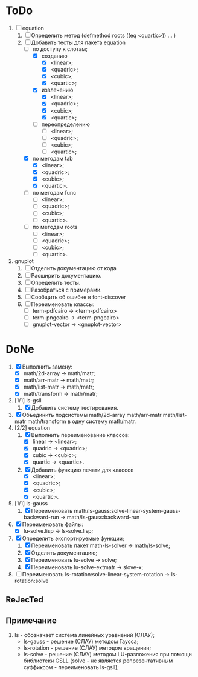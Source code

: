 * ToDo
1) [-] equation
   1. [-] Определить метод (defmethod roots ((eq <quartic>)) ... )
   2. [-] Добавить тесты для пакета equation
      - [-] по доступу к слотам;
        - [X] созданию
          - [X]  <linear>;
          - [X]  <quadric>;
          - [X]  <cubic>;
          - [X]  <quartic>;
        - [X] извлечению
          - [X]  <linear>;
          - [X]  <quadric>;
          - [X]  <cubic>;
          - [X]  <quartic>;
        - [ ] переопределению
          - [ ]  <linear>;
          - [ ]  <quadric>;
          - [ ]  <cubic>;
          - [ ]  <quartic>;
      - [X] по методам tab
        - [X]  <linear>;
        - [X]  <quadric>;
        - [X]  <cubic>;
        - [X]  <quartic>.
      - [ ] по методам func
        - [ ]  <linear>;
        - [ ]  <quadric>;
        - [ ]  <cubic>;
        - [ ]  <quartic>.
      - [ ] по методам roots
        - [ ]  <linear>;
        - [ ]  <quadric>;
        - [ ]  <cubic>;
        - [ ]  <quartic>.
2) gnuplot
   1. [ ] Отделить документацию от кода
   2. [ ] Расширить документацию.
   3. [ ] Определить тесты.
   4. [ ] Разобраться с примерами.
   5. [ ] Сообщить об ошибке в font-discover
   6. [ ] Переименовать классы:
      - [ ]  term-pdfcairo -> <term-pdfcairo> 
      - [ ]  term-pngcairo -> <term-pngcairo>
      - [ ]  gnuplot-vector -> <gnuplot-vector>


* DoNe
1) [X] Выполнить замену:
   - [X] math/2d-array -> math/matr;
   - [X] math/arr-matr -> math/matr;
   - [X] math/list-matr -> math/matr;
   - [X] math/transform -> math/matr;
2) [1/1] ls-gsll
   1. [X] Добавить систему тестирования.
3) [X] Объединить подсистемы math/2d-array math/arr-matr math/list-matr
   math/transform в одну систему math/matr.
4) [2/2] equation
   1. [X] Выполнить переименование классов:
      - [X] linear -> <linear>;
      - [X] quadric -> <quadric>;
      - [X] cubic -> <cubic>;
      - [X] quartic -> <quartic>.
   2. [X] Добавить функцию печати для классов
      - [X]  <linear>;
      - [X]  <quadric>;
      - [X]  <cubic>;
      - [X]  <quartic>.
5) [1/1] ls-gauss
   1) [X] Переименовать math/ls-gauss:solve-linear-system-gauss-backward-run
      -> math/ls-gauss:backward-run
6) [X] Переименовать файлы:
   - [X] lu-solve.lisp -> ls-solve.lisp;
7) [X] Определить экспортируемые функции;
   1. [X] Переименовать пакет math-ls-solver -> math/ls-solve;
   2. [X] Отделить документацию;
   3. [X] Переименовать lu-solve -> solve;
   4. [X] Переименовать lu-solve-extmatr -> slove-x;   
8) [ ] Переименовать ls-rotation:solve-linear-system-rotation -> ls-rotation:solve

** ReJecTed

** Примечание
 1) ls - обозначает система линейных уравнений (СЛАУ);
    - ls-gauss -  решение (СЛАУ) методом Гаусса;
    - ls-rotation -  решение (СЛАУ) методом вращения;
    - ls-solve - решение (СЛАУ) методом LU-разложения при помощи
      библиотеки GSLL (solve - не является репрезентативным суффиксом -
      переименовать ls-gsll);
